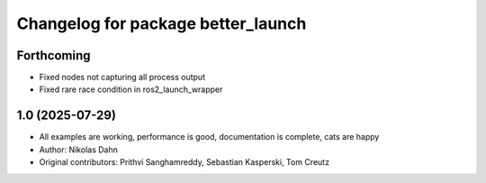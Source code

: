 ^^^^^^^^^^^^^^^^^^^^^^^^^^^^^^^^^^^
Changelog for package better_launch
^^^^^^^^^^^^^^^^^^^^^^^^^^^^^^^^^^^

Forthcoming
------------------
* Fixed nodes not capturing all process output
* Fixed rare race condition in ros2_launch_wrapper

1.0 (2025-07-29)
-------------------
* All examples are working, performance is good, documentation is complete, cats are happy
* Author: Nikolas Dahn
* Original contributors: Prithvi Sanghamreddy, Sebastian Kasperski, Tom Creutz
